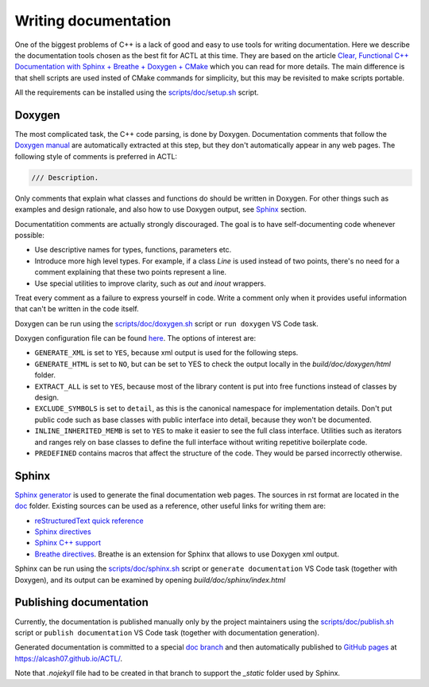 ********************************
Writing documentation
********************************

One of the biggest problems of C++ is a lack of good and easy to use tools for writing documentation.
Here we describe the documentation tools chosen as the best fit for ACTL at this time.
They are based on the article `Clear, Functional C++ Documentation with Sphinx + Breathe + Doxygen + CMake
<https://devblogs.microsoft.com/cppblog/clear-functional-c-documentation-with-sphinx-breathe-doxygen-cmake/>`_ which you can read for more details.
The main difference is that shell scripts are used insted of CMake commands for simplicity, but this may be revisited to make scripts portable.

All the requirements can be installed using the `scripts/doc/setup.sh <https://github.com/AlCash07/ACTL/blob/master/scripts/doc/setup.sh>`_ script.

Doxygen
-------

The most complicated task, the C++ code parsing, is done by Doxygen.
Documentation comments that follow the `Doxygen manual <https://www.doxygen.nl/manual/docblocks.html>`_ are automatically extracted at this step,
but they don't automatically appear in any web pages.
The following style of comments is preferred in ACTL:

.. code::

  /// Description.

Only comments that explain what classes and functions do should be written in Doxygen.
For other things such as examples and design rationale, and also how to use Doxygen output, see Sphinx_ section.

Documentatition comments are actually strongly discouraged.
The goal is to have self-documenting code whenever possible:

- Use descriptive names for types, functions, parameters etc.
- Introduce more high level types.
  For example, if a class `Line` is used instead of two points, there's no need for a comment explaining that these two points represent a line.
- Use special utilities to improve clarity, such as `out` and `inout` wrappers.

Treat every comment as a failure to express yourself in code.
Write a comment only when it provides useful information that can't be written in the code itself.

Doxygen can be run using the `scripts/doc/doxygen.sh <https://github.com/AlCash07/ACTL/blob/master/scripts/doc/doxygen.sh>`_ script
or ``run doxygen`` VS Code task.

Doxygen configuration file can be found `here <https://github.com/AlCash07/ACTL/blob/master/doc/Doxyfile.in>`_.
The options of interest are:

- ``GENERATE_XML`` is set to ``YES``, because xml output is used for the following steps.
- ``GENERATE_HTML`` is set to ``NO``, but can be set to YES to check the output locally in the *build/doc/doxygen/html* folder.
- ``EXTRACT_ALL`` is set to ``YES``, because most of the library content is put into free functions instead of classes by design.
- ``EXCLUDE_SYMBOLS`` is set to ``detail``, as this is the canonical namespace for implementation details.
  Don't put public code such as base classes with public interface into detail, because they won't be documented.
- ``INLINE_INHERITED_MEMB`` is set to ``YES`` to make it easier to see the full class interface.
  Utilities such as iterators and ranges rely on base classes to define the full interface without writing repetitive boilerplate code.
- ``PREDEFINED`` contains macros that affect the structure of the code.
  They would be parsed incorrectly otherwise.

Sphinx
------

`Sphinx generator <https://www.sphinx-doc.org/en/master/>`_ is used to generate the final documentation web pages.
The sources in rst format are located in the `doc <https://github.com/AlCash07/ACTL/tree/master/doc>`_ folder.
Existing sources can be used as a reference, other useful links for writing them are:

- `reStructuredText quick reference <https://docutils.sourceforge.io/docs/user/rst/quickref.html>`_
- `Sphinx directives <https://www.sphinx-doc.org/en/master/usage/restructuredtext/directives.html>`_
- `Sphinx C++ support <https://www.sphinx-doc.org/en/1.5.1/domains.html#id2>`_
- `Breathe directives <https://breathe.readthedocs.io/en/latest/directives.html>`_.
  Breathe is an extension for Sphinx that allows to use Doxygen xml output.

Sphinx can be run using the `scripts/doc/sphinx.sh <https://github.com/AlCash07/ACTL/blob/master/scripts/doc/sphinx.sh>`_ script
or ``generate documentation`` VS Code task (together with Doxygen),
and its output can be examined by opening *build/doc/sphinx/index.html*

Publishing documentation
------------------------

Currently, the documentation is published manually only by the project maintainers using the
`scripts/doc/publish.sh <https://github.com/AlCash07/ACTL/blob/master/scripts/doc/publish.sh>`_ script
or ``publish documentation`` VS Code task (together with documentation generation).

Generated documentation is committed to a special `doc branch <https://github.com/AlCash07/ACTL/tree/doc>`_
and then automatically published to `GitHub pages <https://pages.github.com/>`_ at https://alcash07.github.io/ACTL/.

Note that *.nojekyll* file had to be created in that branch to support the *_static* folder used by Sphinx.
